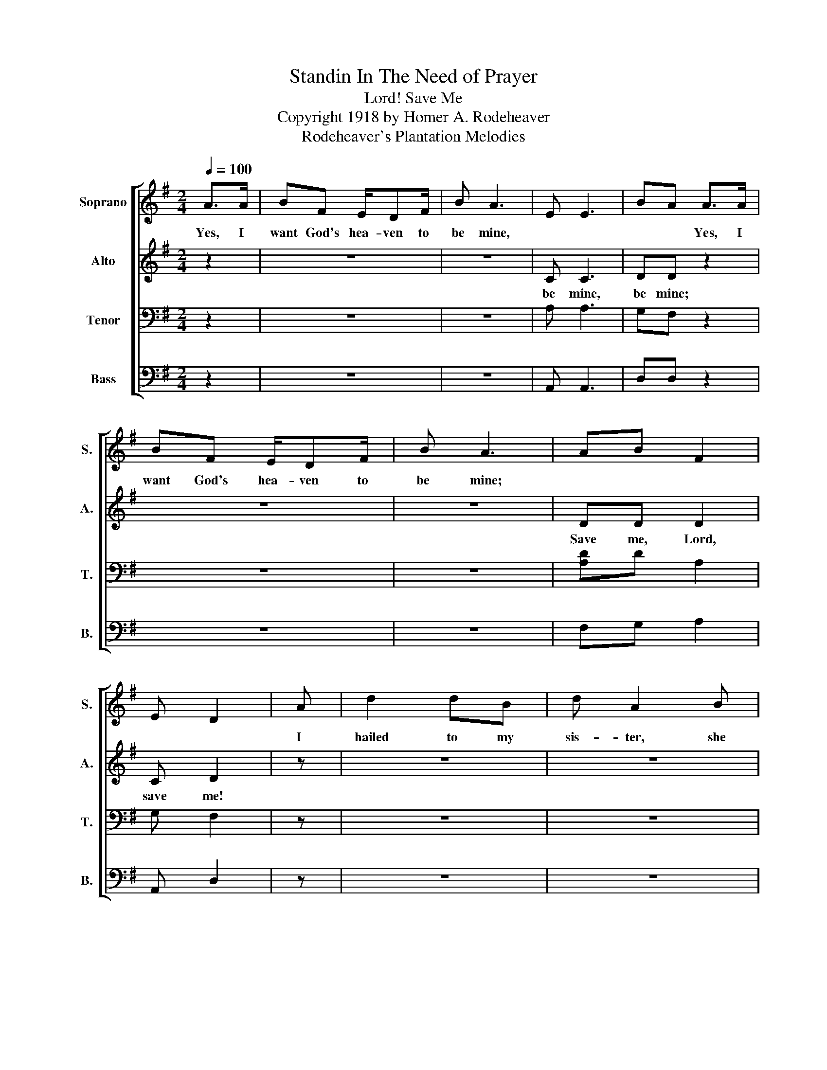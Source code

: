 X:1
T:Standin In The Need of Prayer
T:Save Me, Lord!
T:Copyright 1918 by Homer A. Rodeheaver
T:Rodeheaver's Plantation Melodies
Z:Rodeheaver's Plantation Melodies
%%score [ 1 2 3 4 ]
L:1/8
Q:1/4=100
M:2/4
K:G
V:1 treble nm="Soprano" snm="S."
V:2 treble nm="Alto" snm="A."
V:3 bass nm="Tenor" snm="T."
V:4 bass nm="Bass" snm="B."
V:1
 A>A | BF E/DF/ | B A3 | E E3 | BA A>A | BF E/DF/ | B A3 | AB F2 | E D2 | A | d2 dB | d A2 B | %12
w: Yes, I|want God's hea- ven to|be mine,||* * Yes, I|want God's hea- ven to|be mine;|||I|hailed to my|sis- ter, she|
 d2 dd | (B A2) B | d2 dB | AB FF | AB F2 | E D2!D.C.! |] %18
w: hailed back to|me- * The|last word I|heard her say was,|Save me Lord,|save me!|
V:2
 z2 | z4 | z4 | C C3 | DD z2 | z4 | z4 | DD D2 | C D2 | z | z4 | z4 | z4 | z4 | z4 | z4 | DD D2 | %17
w: |||be mine,|be mine;|||Save me, Lord,|save me!|||||||||
 C D2 |] %18
w: |
V:3
 z2 | z4 | z4 | A, A,3 | G,F, z2 | z4 | z4 | [A,D]D A,2 | G, F,2 | z | z4 | z4 | z4 | z4 | z4 | %15
 z4 | DD A,2 | G, F,2 |] %18
V:4
 z2 | z4 | z4 | A,, A,,3 | D,D, z2 | z4 | z4 | F,G, A,2 | A,, D,2 | z | z4 | z4 | %12
"_1. I hailed to my sister                                       4. I hailed to my mother\n2. I hailed to my brother                                    5. I hailed to the gambler\n3. I hailed to my father                                      6. I hailed to the mourner" z4 | %13
 z4 | z4 | z4 | F,G, A,2 | A,, D,2 |] %18

